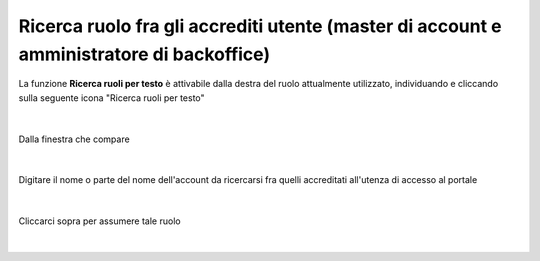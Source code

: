 
**Ricerca ruolo fra gli accrediti utente (master di account e amministratore di backoffice)**
#############################################################################################

La funzione **Ricerca ruoli per testo** è attivabile dalla destra del ruolo attualmente utilizzato, individuando e cliccando sulla seguente icona "Ricerca ruoli per testo"

  .. image:: img/06_Ricerca_ruoli1.png

|

Dalla finestra che compare

  .. image:: img/06_Ricerca_ruoli2.png

|

Digitare il nome o parte del nome dell'account da ricercarsi fra quelli accreditati all'utenza di accesso al portale

  .. image:: img/06_Ricerca_ruoli3.png

|

Cliccarci sopra per assumere tale ruolo

  .. image:: img/06_Ricerca_ruoli4.png

|
